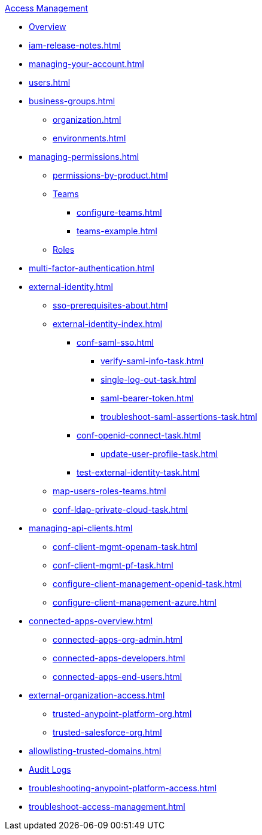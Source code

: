 .xref:index.adoc[Access Management]
* xref:index.adoc[Overview]
* xref:iam-release-notes.adoc[]
* xref:managing-your-account.adoc[]
* xref:users.adoc[]
* xref:business-groups.adoc[]
 ** xref:organization.adoc[]
 ** xref:environments.adoc[]
* xref:managing-permissions.adoc[]
 ** xref:permissions-by-product.adoc[]
 ** xref:teams.adoc[Teams]
  *** xref:configure-teams.adoc[]
  *** xref:teams-example.adoc[]
 ** xref:roles.adoc[Roles]
* xref:multi-factor-authentication.adoc[]
* xref:external-identity.adoc[]
 ** xref:sso-prerequisites-about.adoc[]
 ** xref:external-identity-index.adoc[]
  *** xref:conf-saml-sso.adoc[]
   **** xref:verify-saml-info-task.adoc[]
   **** xref:single-log-out-task.adoc[]
   **** xref:saml-bearer-token.adoc[]
   **** xref:troubleshoot-saml-assertions-task.adoc[]
  *** xref:conf-openid-connect-task.adoc[]
  **** xref:update-user-profile-task.adoc[]
  *** xref:test-external-identity-task.adoc[]
  ** xref:map-users-roles-teams.adoc[]
  ** xref:conf-ldap-private-cloud-task.adoc[]
* xref:managing-api-clients.adoc[]
 ** xref:conf-client-mgmt-openam-task.adoc[]
 ** xref:conf-client-mgmt-pf-task.adoc[]
 ** xref:configure-client-management-openid-task.adoc[]
 ** xref:configure-client-management-azure.adoc[]
* xref:connected-apps-overview.adoc[]
 ** xref:connected-apps-org-admin.adoc[]
 ** xref:connected-apps-developers.adoc[]
 ** xref:connected-apps-end-users.adoc[]
* xref:external-organization-access.adoc[]
 ** xref:trusted-anypoint-platform-org.adoc[]
 ** xref:trusted-salesforce-org.adoc[]
* xref:allowlisting-trusted-domains.adoc[]
* xref:audit-logging.adoc[Audit Logs]
* xref:troubleshooting-anypoint-platform-access.adoc[]
* xref:troubleshoot-access-management.adoc[]
